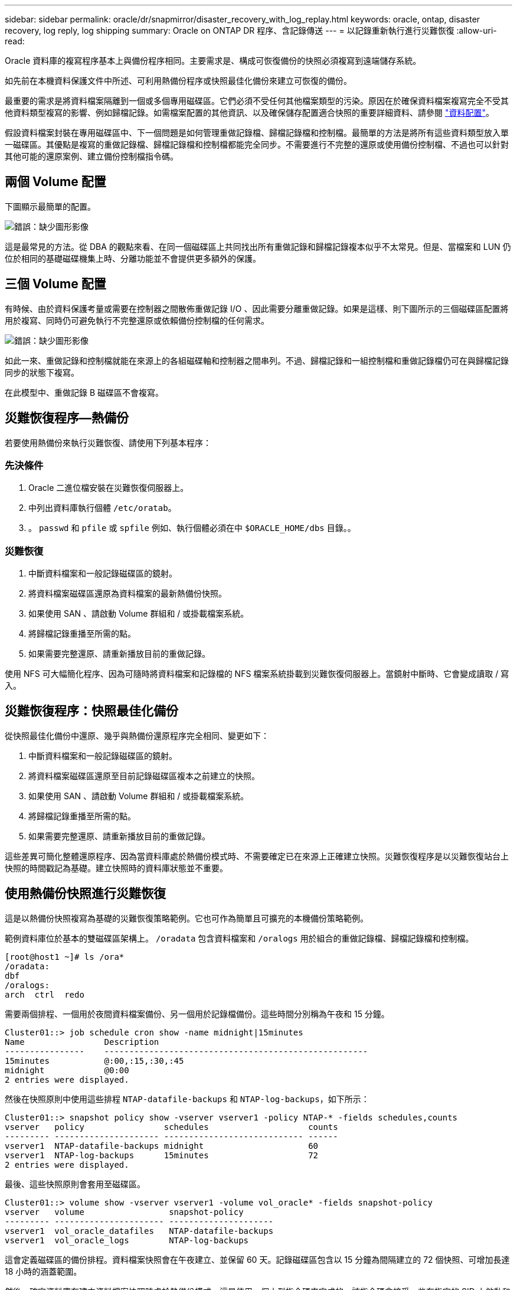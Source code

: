 ---
sidebar: sidebar 
permalink: oracle/dr/snapmirror/disaster_recovery_with_log_replay.html 
keywords: oracle, ontap, disaster recovery, log reply, log shipping 
summary: Oracle on ONTAP DR 程序、含記錄傳送 
---
= 以記錄重新執行進行災難恢復
:allow-uri-read: 


[role="lead"]
Oracle 資料庫的複寫程序基本上與備份程序相同。主要需求是、構成可恢復備份的快照必須複寫到遠端儲存系統。

如先前在本機資料保護文件中所述、可利用熱備份程序或快照最佳化備份來建立可恢復的備份。

最重要的需求是將資料檔案隔離到一個或多個專用磁碟區。它們必須不受任何其他檔案類型的污染。原因在於確保資料檔案複寫完全不受其他資料類型複寫的影響、例如歸檔記錄。如需檔案配置的其他資訊、以及確保儲存配置適合快照的重要詳細資料、請參閱  link:../../dp/oracle-online-backup.html#data-layout["資料配置"]。

假設資料檔案封裝在專用磁碟區中、下一個問題是如何管理重做記錄檔、歸檔記錄檔和控制檔。最簡單的方法是將所有這些資料類型放入單一磁碟區。其優點是複寫的重做記錄檔、歸檔記錄檔和控制檔都能完全同步。不需要進行不完整的還原或使用備份控制檔、不過也可以針對其他可能的還原案例、建立備份控制檔指令碼。



== 兩個 Volume 配置

下圖顯示最簡單的配置。

image:2-volume.png["錯誤：缺少圖形影像"]

這是最常見的方法。從 DBA 的觀點來看、在同一個磁碟區上共同找出所有重做記錄和歸檔記錄複本似乎不太常見。但是、當檔案和 LUN 仍位於相同的基礎磁碟機集上時、分離功能並不會提供更多額外的保護。



== 三個 Volume 配置

有時候、由於資料保護考量或需要在控制器之間散佈重做記錄 I/O 、因此需要分離重做記錄。如果是這樣、則下圖所示的三個磁碟區配置將用於複寫、同時仍可避免執行不完整還原或依賴備份控制檔的任何需求。

image:3-volume.png["錯誤：缺少圖形影像"]

如此一來、重做記錄和控制檔就能在來源上的各組磁碟軸和控制器之間串列。不過、歸檔記錄和一組控制檔和重做記錄檔仍可在與歸檔記錄同步的狀態下複寫。

在此模型中、重做記錄 B 磁碟區不會複寫。



== 災難恢復程序—熱備份

若要使用熱備份來執行災難恢復、請使用下列基本程序：



=== 先決條件

. Oracle 二進位檔安裝在災難恢復伺服器上。
. 中列出資料庫執行個體 `/etc/oratab`。
. 。 `passwd` 和 `pfile` 或 `spfile` 例如、執行個體必須在中 `$ORACLE_HOME/dbs` 目錄。。




=== 災難恢復

. 中斷資料檔案和一般記錄磁碟區的鏡射。
. 將資料檔案磁碟區還原為資料檔案的最新熱備份快照。
. 如果使用 SAN 、請啟動 Volume 群組和 / 或掛載檔案系統。
. 將歸檔記錄重播至所需的點。
. 如果需要完整還原、請重新播放目前的重做記錄。


使用 NFS 可大幅簡化程序、因為可隨時將資料檔案和記錄檔的 NFS 檔案系統掛載到災難恢復伺服器上。當鏡射中斷時、它會變成讀取 / 寫入。



== 災難恢復程序：快照最佳化備份

從快照最佳化備份中還原、幾乎與熱備份還原程序完全相同、變更如下：

. 中斷資料檔案和一般記錄磁碟區的鏡射。
. 將資料檔案磁碟區還原至目前記錄磁碟區複本之前建立的快照。
. 如果使用 SAN 、請啟動 Volume 群組和 / 或掛載檔案系統。
. 將歸檔記錄重播至所需的點。
. 如果需要完整還原、請重新播放目前的重做記錄。


這些差異可簡化整體還原程序、因為當資料庫處於熱備份模式時、不需要確定已在來源上正確建立快照。災難恢復程序是以災難恢復站台上快照的時間戳記為基礎。建立快照時的資料庫狀態並不重要。



== 使用熱備份快照進行災難恢復

這是以熱備份快照複寫為基礎的災難恢復策略範例。它也可作為簡單且可擴充的本機備份策略範例。

範例資料庫位於基本的雙磁碟區架構上。 `/oradata` 包含資料檔案和 `/oralogs` 用於組合的重做記錄檔、歸檔記錄檔和控制檔。

....
[root@host1 ~]# ls /ora*
/oradata:
dbf
/oralogs:
arch  ctrl  redo
....
需要兩個排程、一個用於夜間資料檔案備份、另一個用於記錄檔備份。這些時間分別稱為午夜和 15 分鐘。

....
Cluster01::> job schedule cron show -name midnight|15minutes
Name                Description
----------------    -----------------------------------------------------
15minutes           @:00,:15,:30,:45
midnight            @0:00
2 entries were displayed.
....
然後在快照原則中使用這些排程 `NTAP-datafile-backups` 和 `NTAP-log-backups`，如下所示：

....
Cluster01::> snapshot policy show -vserver vserver1 -policy NTAP-* -fields schedules,counts
vserver   policy                schedules                    counts
--------- --------------------- ---------------------------- ------
vserver1  NTAP-datafile-backups midnight                     60
vserver1  NTAP-log-backups      15minutes                    72
2 entries were displayed.
....
最後、這些快照原則會套用至磁碟區。

....
Cluster01::> volume show -vserver vserver1 -volume vol_oracle* -fields snapshot-policy
vserver   volume                 snapshot-policy
--------- ---------------------- ---------------------
vserver1  vol_oracle_datafiles   NTAP-datafile-backups
vserver1  vol_oracle_logs        NTAP-log-backups
....
這會定義磁碟區的備份排程。資料檔案快照會在午夜建立、並保留 60 天。記錄磁碟區包含以 15 分鐘為間隔建立的 72 個快照、可增加長達 18 小時的涵蓋範圍。

然後、確定資料庫在建立資料檔案快照時處於熱備份模式。這是使用一個小型指令碼來完成的、該指令碼會接受一些在指定的 SID 上啟動和停止備份模式的基本引數。

....
58 * * * * /snapomatic/current/smatic.db.ctrl --sid NTAP --startbackup
02 * * * * /snapomatic/current/smatic.db.ctrl --sid NTAP --stopbackup
....
此步驟可確保資料庫在午夜快照周圍的四分鐘時間內處於熱備份模式。

複寫到災難恢復站台的設定如下：

....
Cluster01::> snapmirror show -destination-path drvserver1:dr_oracle* -fields source-path,destination-path,schedule
source-path                      destination-path                   schedule
-------------------------------- ---------------------------------- --------
vserver1:vol_oracle_datafiles    drvserver1:dr_oracle_datafiles     6hours
vserver1:vol_oracle_logs         drvserver1:dr_oracle_logs          15minutes
2 entries were displayed.
....
記錄 Volume 目的地每 15 分鐘更新一次。這可提供約 15 分鐘的 RPO 。確切的更新時間間隔會因更新期間必須傳輸的資料總量而稍有不同。

datafile Volume 目的地每六小時更新一次。這不會影響 RPO 或 RTO 。如果需要災難恢復、則第一步是將資料檔案磁碟區還原回熱備份快照。更新時間間隔越頻繁的目的、是要讓此磁碟區的傳輸率更順暢。如果每天排程更新一次、則必須一次傳輸當天累積的所有變更。隨著更新次數增加、變更會在一天內逐步複寫。

如果發生災難、第一步是中斷兩個磁碟區的鏡射：

....
Cluster01::> snapmirror break -destination-path drvserver1:dr_oracle_datafiles -force
Operation succeeded: snapmirror break for destination "drvserver1:dr_oracle_datafiles".
Cluster01::> snapmirror break -destination-path drvserver1:dr_oracle_logs -force
Operation succeeded: snapmirror break for destination "drvserver1:dr_oracle_logs".
Cluster01::>
....
複本現在是讀寫的。下一步是驗證記錄磁碟區的時間戳記。

....
Cluster01::> snapmirror show -destination-path drvserver1:dr_oracle_logs -field newest-snapshot-timestamp
source-path                destination-path             newest-snapshot-timestamp
-------------------------- ---------------------------- -------------------------
vserver1:vol_oracle_logs   drvserver1:dr_oracle_logs    03/14 13:30:00
....
最新的記錄磁碟區複本是 3 月 14 日 13:30 。

接著、識別在記錄磁碟區狀態之前立即建立的熱備份快照。這是必要的、因為記錄重新執行程序需要在熱備份模式中建立的所有歸檔記錄。因此、記錄磁碟區複本必須比熱備份映像舊、否則它不會包含所需的記錄。

....
Cluster01::> snapshot list -vserver drvserver1 -volume dr_oracle_datafiles -fields create-time -snapshot midnight*
vserver   volume                    snapshot                   create-time
--------- ------------------------  -------------------------- ------------------------
drvserver1 dr_oracle_datafiles      midnight.2017-01-14_0000   Sat Jan 14 00:00:00 2017
drvserver1 dr_oracle_datafiles      midnight.2017-01-15_0000   Sun Jan 15 00:00:00 2017
...

drvserver1 dr_oracle_datafiles      midnight.2017-03-12_0000   Sun Mar 12 00:00:00 2017
drvserver1 dr_oracle_datafiles      midnight.2017-03-13_0000   Mon Mar 13 00:00:00 2017
drvserver1 dr_oracle_datafiles      midnight.2017-03-14_0000   Tue Mar 14 00:00:00 2017
60 entries were displayed.
Cluster01::>
....
最近建立的快照是 `midnight.2017-03-14_0000`。這是資料檔案的最新熱備份映像、然後還原如下所示：

....
Cluster01::> snapshot restore -vserver drvserver1 -volume dr_oracle_datafiles -snapshot midnight.2017-03-14_0000
Cluster01::>
....
在這個階段、資料庫現在已準備好進行還原。如果這是 SAN 環境、下一步將包括啟動 Volume 群組和掛載檔案系統、這是一項輕鬆自動化的程序。由於此範例使用 NFS 、檔案系統已掛載並變成讀寫、因此在鏡射中斷時無需再掛載或啟動。

現在可以將資料庫還原到所需的時間點、或是針對複寫的重做記錄複本進行完整還原。此範例說明歸檔記錄、控制檔和重做記錄 Volume 的組合值。由於不需要仰賴備份控制檔或重設記錄檔、因此恢復程序會大幅簡化。

....
[oracle@drhost1 ~]$ sqlplus / as sysdba
Connected to an idle instance.
SQL> startup mount;
ORACLE instance started.
Total System Global Area 1610612736 bytes
Fixed Size                  2924928 bytes
Variable Size            1090522752 bytes
Database Buffers          503316480 bytes
Redo Buffers               13848576 bytes
Database mounted.
SQL> recover database until cancel;
ORA-00279: change 1291884 generated at 03/14/2017 12:58:01 needed for thread 1
ORA-00289: suggestion : /oralogs_nfs/arch/1_34_938169986.dbf
ORA-00280: change 1291884 for thread 1 is in sequence #34
Specify log: {<RET>=suggested | filename | AUTO | CANCEL}
auto
ORA-00279: change 1296077 generated at 03/14/2017 15:00:44 needed for thread 1
ORA-00289: suggestion : /oralogs_nfs/arch/1_35_938169986.dbf
ORA-00280: change 1296077 for thread 1 is in sequence #35
ORA-00278: log file '/oralogs_nfs/arch/1_34_938169986.dbf' no longer needed for
this recovery
...
ORA-00279: change 1301407 generated at 03/14/2017 15:01:04 needed for thread 1
ORA-00289: suggestion : /oralogs_nfs/arch/1_40_938169986.dbf
ORA-00280: change 1301407 for thread 1 is in sequence #40
ORA-00278: log file '/oralogs_nfs/arch/1_39_938169986.dbf' no longer needed for
this recovery
ORA-00279: change 1301418 generated at 03/14/2017 15:01:19 needed for thread 1
ORA-00289: suggestion : /oralogs_nfs/arch/1_41_938169986.dbf
ORA-00280: change 1301418 for thread 1 is in sequence #41
ORA-00278: log file '/oralogs_nfs/arch/1_40_938169986.dbf' no longer needed for
this recovery
ORA-00308: cannot open archived log '/oralogs_nfs/arch/1_41_938169986.dbf'
ORA-17503: ksfdopn:4 Failed to open file /oralogs_nfs/arch/1_41_938169986.dbf
ORA-17500: ODM err:File does not exist
SQL> recover database;
Media recovery complete.
SQL> alter database open;
Database altered.
SQL>
....


== 利用快照最佳化備份進行災難恢復

使用快照最佳化備份的災難恢復程序與熱備份災難恢復程序幾乎相同。與熱備份快照程序一樣、它基本上也是本機備份架構的延伸、其中的備份會複寫以用於災難恢復。以下範例顯示詳細的組態和還原程序。此範例也指出熱備份與快照最佳化備份之間的主要差異。

範例資料庫位於基本的雙磁碟區架構上。 `/oradata` 包含資料檔案、和 `/oralogs` 用於組合的重做記錄檔、歸檔記錄檔和控制檔。

....
 [root@host2 ~]# ls /ora*
/oradata:
dbf
/oralogs:
arch  ctrl  redo
....
需要兩個排程：一個用於夜間資料檔案備份、另一個用於記錄檔備份。這些時間分別稱為午夜和 15 分鐘。

....
Cluster01::> job schedule cron show -name midnight|15minutes
Name                Description
----------------    -----------------------------------------------------
15minutes           @:00,:15,:30,:45
midnight            @0:00
2 entries were displayed.
....
然後在快照原則中使用這些排程 `NTAP-datafile-backups` 和 `NTAP-log-backups`，如下所示：

....
Cluster01::> snapshot policy show -vserver vserver2  -policy NTAP-* -fields schedules,counts
vserver   policy                schedules                    counts
--------- --------------------- ---------------------------- ------
vserver2  NTAP-datafile-backups midnight                     60
vserver2  NTAP-log-backups      15minutes                    72
2 entries were displayed.
....
最後、這些快照原則會套用至磁碟區。

....
Cluster01::> volume show -vserver vserver2  -volume vol_oracle* -fields snapshot-policy
vserver   volume                 snapshot-policy
--------- ---------------------- ---------------------
vserver2  vol_oracle_datafiles   NTAP-datafile-backups
vserver2  vol_oracle_logs        NTAP-log-backups
....
這可控制磁碟區的最終備份排程。快照會在午夜建立並保留 60 天。記錄磁碟區包含以 15 分鐘為間隔建立的 72 個快照、最多可增加 18 小時的涵蓋範圍。

複寫到災難恢復站台的設定如下：

....
Cluster01::> snapmirror show -destination-path drvserver2:dr_oracle* -fields source-path,destination-path,schedule
source-path                      destination-path                   schedule
-------------------------------- ---------------------------------- --------
vserver2:vol_oracle_datafiles    drvserver2:dr_oracle_datafiles     6hours
vserver2:vol_oracle_logs         drvserver2:dr_oracle_logs          15minutes
2 entries were displayed.
....
記錄 Volume 目的地每 15 分鐘更新一次。這會提供約 15 分鐘的 RPO 、而精確的更新間隔會因更新期間必須傳輸的資料總量而稍有不同。

datafile Volume 目的地每 6 小時更新一次。這不會影響 RPO 或 RTO 。如果需要災難恢復、您必須先將資料檔案磁碟區還原回熱備份快照。更新時間間隔越頻繁的目的、是要讓此磁碟區的傳輸率更順暢。如果每天排程一次更新、則必須一次傳輸當天累積的所有變更。隨著更新次數增加、變更會在一天內逐步複寫。

如果發生災難、第一步是中斷所有磁碟區的鏡射：

....
Cluster01::> snapmirror break -destination-path drvserver2:dr_oracle_datafiles -force
Operation succeeded: snapmirror break for destination "drvserver2:dr_oracle_datafiles".
Cluster01::> snapmirror break -destination-path drvserver2:dr_oracle_logs -force
Operation succeeded: snapmirror break for destination "drvserver2:dr_oracle_logs".
Cluster01::>
....
複本現在是讀寫的。下一步是驗證記錄磁碟區的時間戳記。

....
Cluster01::> snapmirror show -destination-path drvserver2:dr_oracle_logs -field newest-snapshot-timestamp
source-path                destination-path             newest-snapshot-timestamp
-------------------------- ---------------------------- -------------------------
vserver2:vol_oracle_logs   drvserver2:dr_oracle_logs    03/14 13:30:00
....
最新的記錄磁碟區複本是 3 月 14 日 13 ： 30 。接著、識別在記錄磁碟區狀態之前立即建立的資料檔案快照。這是必要的、因為記錄重新執行程序需要從快照之前的所有歸檔記錄檔到所需的還原點。

....
Cluster01::> snapshot list -vserver drvserver2 -volume dr_oracle_datafiles -fields create-time -snapshot midnight*
vserver   volume                    snapshot                   create-time
--------- ------------------------  -------------------------- ------------------------
drvserver2 dr_oracle_datafiles      midnight.2017-01-14_0000   Sat Jan 14 00:00:00 2017
drvserver2 dr_oracle_datafiles      midnight.2017-01-15_0000   Sun Jan 15 00:00:00 2017
...

drvserver2 dr_oracle_datafiles      midnight.2017-03-12_0000   Sun Mar 12 00:00:00 2017
drvserver2 dr_oracle_datafiles      midnight.2017-03-13_0000   Mon Mar 13 00:00:00 2017
drvserver2 dr_oracle_datafiles      midnight.2017-03-14_0000   Tue Mar 14 00:00:00 2017
60 entries were displayed.
Cluster01::>
....
最近建立的快照是 `midnight.2017-03-14_0000`。還原此快照。

....
Cluster01::> snapshot restore -vserver drvserver2 -volume dr_oracle_datafiles -snapshot midnight.2017-03-14_0000
Cluster01::>
....
資料庫現在已準備就緒、可進行還原。如果這是 SAN 環境、您就可以啟動 Volume 群組並掛載檔案系統、這是一項輕鬆自動化的程序。不過、本範例使用 NFS 、因此檔案系統已掛載、並變成讀寫、因此在鏡像毀損時無需再掛載或啟動。

現在可以將資料庫還原到所需的時間點、或是針對複寫的重做記錄複本進行完整還原。此範例說明歸檔記錄、控制檔和重做記錄 Volume 的組合值。恢復程序大幅簡化、因為不需要仰賴備份控制檔或重設記錄檔。

....
[oracle@drhost2 ~]$ sqlplus / as sysdba
SQL*Plus: Release 12.1.0.2.0 Production on Wed Mar 15 12:26:51 2017
Copyright (c) 1982, 2014, Oracle.  All rights reserved.
Connected to an idle instance.
SQL> startup mount;
ORACLE instance started.
Total System Global Area 1610612736 bytes
Fixed Size                  2924928 bytes
Variable Size            1073745536 bytes
Database Buffers          520093696 bytes
Redo Buffers               13848576 bytes
Database mounted.
SQL> recover automatic;
Media recovery complete.
SQL> alter database open;
Database altered.
SQL>
....